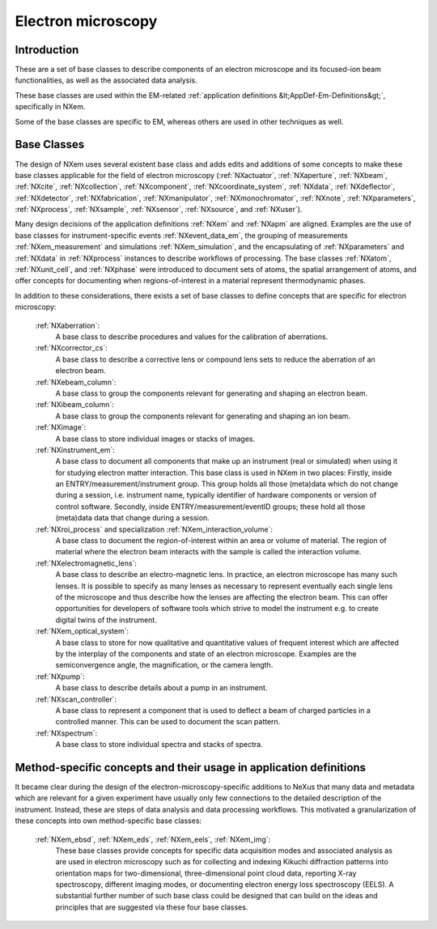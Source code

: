 .. _BC-Em-Structure:

===================
Electron microscopy
===================

.. index::
   BC-Em-Introduction
   BC-Em-Classes

.. _BC-Em-Introduction:

Introduction
############

These are a set of base classes to describe components of an electron microscope and its focused-ion beam functionalities,
as well as the associated data analysis.

These base classes are used within the EM-related :ref:`application definitions &lt;AppDef-Em-Definitions&gt;`, specifically in NXem.

Some of the base classes are specific to EM, whereas others are used in other techniques as well.


.. _BC-Em-Classes:

Base Classes
############

The design of NXem uses several existent base class and adds edits and additions of some concepts to make these base classes
applicable for the field of electron microscopy (:ref:`NXactuator`, :ref:`NXaperture`, :ref:`NXbeam`, :ref:`NXcite`,
:ref:`NXcollection`, :ref:`NXcomponent`, :ref:`NXcoordinate_system`, :ref:`NXdata`, :ref:`NXdeflector`, :ref:`NXdetector`,
:ref:`NXfabrication`, :ref:`NXmanipulator`, :ref:`NXmonochromator`, :ref:`NXnote`, :ref:`NXparameters`, :ref:`NXprocess`,
:ref:`NXsample`, :ref:`NXsensor`, :ref:`NXsource`, and :ref:`NXuser`).

Many design decisions of the application definitions :ref:`NXem` and :ref:`NXapm` are aligned. Examples are the use of base 
classes for instrument-specific events :ref:`NXevent_data_em`, the grouping of measurements :ref:`NXem_measurement` and simulations
:ref:`NXem_simulation`, and the encapsulating of :ref:`NXparameters` and :ref:`NXdata` in :ref:`NXprocess` instances to describe
workflows of processing. The base classes :ref:`NXatom`, :ref:`NXunit_cell`, and :ref:`NXphase` were introduced to document sets
of atoms, the spatial arrangement of atoms, and offer concepts for documenting when regions-of-interest in a material represent
thermodynamic phases.

In addition to these considerations, there exists a set of base classes to define concepts that are specific for electron microscopy:

    :ref:`NXaberration`:
        A base class to describe procedures and values for the calibration of aberrations.

    :ref:`NXcorrector_cs`:
        A base class to describe a corrective lens or compound lens sets to reduce the aberration of an electron beam.

    :ref:`NXebeam_column`:
        A base class to group the components relevant for generating and shaping an electron beam.
    
    :ref:`NXibeam_column`:
        A base class to group the components relevant for generating and shaping an ion beam.

    :ref:`NXimage`:
        A base class to store individual images or stacks of images.
        
    :ref:`NXinstrument_em`:
        A base class to document all components that make up an instrument (real or simulated) when using it for studying
        electron matter interaction. This base class is used in NXem in two places:
        Firstly, inside an ENTRY/measurement/instrument group. This group holds all those (meta)data which do not change
        during a session, i.e. instrument name, typically identifier of hardware components or version of control software.
        Secondly, inside ENTRY/measurement/eventID groups; these hold all those (meta)data data that change during a session.

    :ref:`NXroi_process` and specialization :ref:`NXem_interaction_volume`:
        A base class to document the region-of-interest within an area or volume of material.
        The region of material where the electron beam interacts with the sample is called the interaction volume.  
        
    :ref:`NXelectromagnetic_lens`:
        A base class to describe an electro-magnetic lens. In practice, an electron microscope has many such lenses.
        It is possible to specify as many lenses as necessary to represent eventually each single lens of the microscope
        and thus describe how the lenses are affecting the electron beam. This can offer opportunities for developers of
        software tools which strive to model the instrument e.g. to create digital twins of the instrument.

    :ref:`NXem_optical_system`:
        A base class to store for now qualitative and quantitative values of frequent interest
        which are affected by the interplay of the components and state of an electron microscope.
        Examples are the semiconvergence angle, the magnification, or the camera length.

    :ref:`NXpump`:
        A base class to describe details about a pump in an instrument.

    :ref:`NXscan_controller`:
        A base class to represent a component that is used to deflect a beam of charged particles in a controlled manner.
        This can be used to document the scan pattern.

    :ref:`NXspectrum`:
        A base class to store individual spectra and stacks of spectra.
        
Method-specific concepts and their usage in application definitions
###################################################################

It became clear during the design of the electron-microscopy-specific additions to NeXus that many data and metadata which are relevant for
a given experiment have usually only few connections to the detailed description of the instrument. Instead, these are steps of
data analysis and data processing workflows. This motivated a granularization of these concepts into own method-specific base classes:

    :ref:`NXem_ebsd`, :ref:`NXem_eds`, :ref:`NXem_eels`, :ref:`NXem_img`:
        These base classes provide concepts for specific data acquisition modes and associated analysis as are used in electron microscopy
        such as for collecting and indexing Kikuchi diffraction patterns into orientation maps for two-dimensional, three-dimensional point
        cloud data, reporting X-ray spectroscopy, different imaging modes, or documenting electron energy loss spectroscopy (EELS).
        A substantial further number of such base class could be designed that can build on the ideas and principles that are
        suggested via these four base classes.

